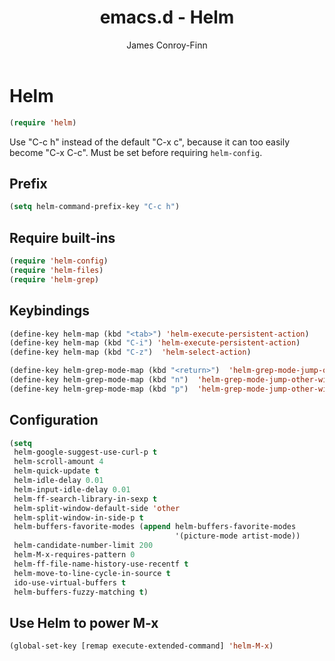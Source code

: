 #+TITLE: emacs.d - Helm
#+AUTHOR: James Conroy-Finn
#+EMAIL: james@logi.cl
#+STARTUP: content
#+OPTIONS: toc:2 num:nil ^:nil

* Helm

  #+begin_src emacs-lisp
    (require 'helm)
  #+end_src

  Use "C-c h" instead of the default "C-x c", because it can too
  easily become "C-x C-c". Must be set before requiring
  ~helm-config~.

** Prefix

  #+begin_src emacs-lisp
    (setq helm-command-prefix-key "C-c h")
  #+end_src

** Require built-ins

  #+begin_src emacs-lisp
    (require 'helm-config)
    (require 'helm-files)
    (require 'helm-grep)
  #+end_src

** Keybindings

  #+begin_src emacs-lisp
    (define-key helm-map (kbd "<tab>") 'helm-execute-persistent-action)
    (define-key helm-map (kbd "C-i") 'helm-execute-persistent-action)
    (define-key helm-map (kbd "C-z")  'helm-select-action)
  #+end_src

  #+begin_src emacs-lisp
    (define-key helm-grep-mode-map (kbd "<return>")  'helm-grep-mode-jump-other-window)
    (define-key helm-grep-mode-map (kbd "n")  'helm-grep-mode-jump-other-window-forward)
    (define-key helm-grep-mode-map (kbd "p")  'helm-grep-mode-jump-other-window-backward)
  #+end_src

** Configuration

  #+begin_src emacs-lisp
    (setq
     helm-google-suggest-use-curl-p t
     helm-scroll-amount 4
     helm-quick-update t
     helm-idle-delay 0.01
     helm-input-idle-delay 0.01
     helm-ff-search-library-in-sexp t
     helm-split-window-default-side 'other
     helm-split-window-in-side-p t
     helm-buffers-favorite-modes (append helm-buffers-favorite-modes
                                         '(picture-mode artist-mode))
     helm-candidate-number-limit 200
     helm-M-x-requires-pattern 0
     helm-ff-file-name-history-use-recentf t
     helm-move-to-line-cycle-in-source t
     ido-use-virtual-buffers t
     helm-buffers-fuzzy-matching t)
  #+end_src

** Use Helm to power M-x

   #+begin_src emacs-lisp
     (global-set-key [remap execute-extended-command] 'helm-M-x)
   #+end_src
